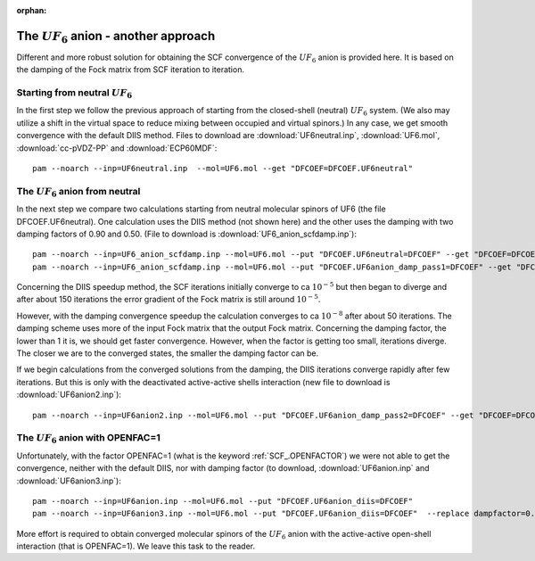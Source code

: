 :orphan:
 

The :math:`UF_6` anion - another approach
=========================================

Different and more robust solution for obtaining the SCF convergence of the :math:`UF_6` anion is provided here.
It is based on the damping of the Fock matrix from SCF iteration to iteration.

Starting from neutral :math:`UF_6`
----------------------------------
In the first step we follow the previous approach of starting from the closed-shell (neutral) :math:`UF_6` system.
(We also may utilize a shift in the virtual space to reduce mixing between occupied and virtual spinors.) In any case, we
get smooth convergence with the default DIIS method. Files to download are :download:`UF6neutral.inp`, :download:`UF6.mol`,
:download:`cc-pVDZ-PP` and :download:`ECP60MDF`: ::

 pam --noarch --inp=UF6neutral.inp  --mol=UF6.mol --get "DFCOEF=DFCOEF.UF6neutral"

The :math:`UF_6` anion from neutral
-----------------------------------
In the next step we compare two calculations starting from neutral molecular spinors of UF6 (the file DFCOEF.UF6neutral). 
One calculation uses the DIIS method (not shown here) and the other uses the damping with two damping factors of 0.90 and 0.50. 
(File to download is :download:`UF6_anion_scfdamp.inp`): ::

 pam --noarch --inp=UF6_anion_scfdamp.inp --mol=UF6.mol --put "DFCOEF.UF6neutral=DFCOEF" --get "DFCOEF=DFCOEF.UF6anion_damp_pass1" --replace dampfactor=0.9
 pam --noarch --inp=UF6_anion_scfdamp.inp --mol=UF6.mol --put "DFCOEF.UF6anion_damp_pass1=DFCOEF" --get "DFCOEF=DFCOEF.UF6anion_damp_pass2" --replace dampfactor=0.5

Concerning the DIIS speedup method, the SCF iterations initially converge to ca :math:`10^{-5}` but then began to diverge
and after about 150 iterations the error gradient of the Fock matrix is still around :math:`10^{-5}`.

However, with the damping convergence speedup the calculation converges to ca :math:`10^{-8}` after about 50 iterations.
The damping scheme uses more of the input Fock matrix that the output Fock matrix.
Concerning the damping factor, the lower than 1 it is, we should get faster convergence. However, when the factor is getting too small,
iterations diverge. The closer we are to the converged states, the smaller the damping factor can be.

If we begin calculations from the converged solutions from the damping, the DIIS iterations converge 
rapidly after few iterations. But this is only with the deactivated active-active shells interaction
(new file to download is :download:`UF6anion2.inp`): ::

 pam --noarch --inp=UF6anion2.inp --mol=UF6.mol --put "DFCOEF.UF6anion_damp_pass2=DFCOEF" --get "DFCOEF=DFCOEF.UF6anion_diis"

The :math:`UF_6` anion with OPENFAC=1
-------------------------------------

Unfortunately, with the factor OPENFAC=1 (what is the keyword :ref:`SCF_.OPENFACTOR`) we were not able to get the convergence,
neither with the default DIIS, nor with damping factor (to download, :download:`UF6anion.inp` and :download:`UF6anion3.inp`): ::

  pam --noarch --inp=UF6anion.inp --mol=UF6.mol --put "DFCOEF.UF6anion_diis=DFCOEF"  
  pam --noarch --inp=UF6anion3.inp --mol=UF6.mol --put "DFCOEF.UF6anion_diis=DFCOEF"  --replace dampfactor=0.8

More effort is required to obtain converged molecular spinors of the :math:`UF_6` anion 
with the active-active open-shell interaction (that is OPENFAC=1). We leave this task to the reader.
